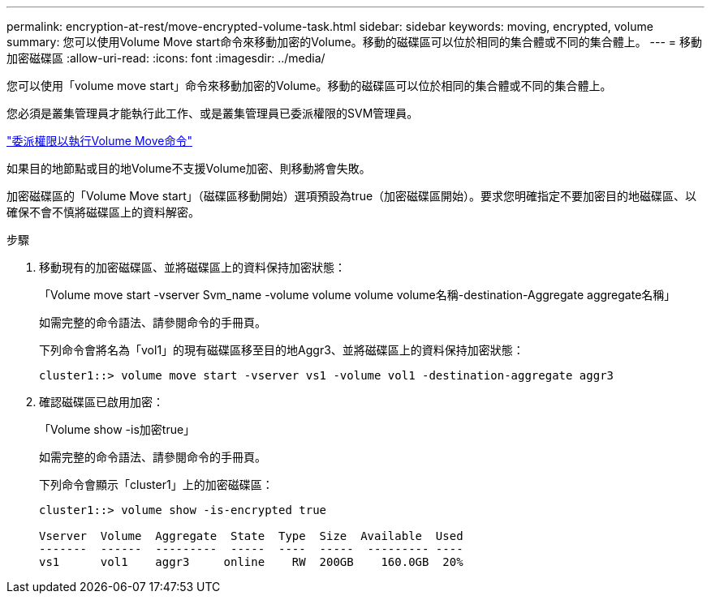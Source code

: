 ---
permalink: encryption-at-rest/move-encrypted-volume-task.html 
sidebar: sidebar 
keywords: moving, encrypted, volume 
summary: 您可以使用Volume Move start命令來移動加密的Volume。移動的磁碟區可以位於相同的集合體或不同的集合體上。 
---
= 移動加密磁碟區
:allow-uri-read: 
:icons: font
:imagesdir: ../media/


[role="lead"]
您可以使用「volume move start」命令來移動加密的Volume。移動的磁碟區可以位於相同的集合體或不同的集合體上。

您必須是叢集管理員才能執行此工作、或是叢集管理員已委派權限的SVM管理員。

link:delegate-volume-encryption-svm-administrator-task.html["委派權限以執行Volume Move命令"]

如果目的地節點或目的地Volume不支援Volume加密、則移動將會失敗。

加密磁碟區的「Volume Move start」（磁碟區移動開始）選項預設為true（加密磁碟區開始）。要求您明確指定不要加密目的地磁碟區、以確保不會不慎將磁碟區上的資料解密。

.步驟
. 移動現有的加密磁碟區、並將磁碟區上的資料保持加密狀態：
+
「Volume move start -vserver Svm_name -volume volume volume volume名稱-destination-Aggregate aggregate名稱」

+
如需完整的命令語法、請參閱命令的手冊頁。

+
下列命令會將名為「vol1」的現有磁碟區移至目的地Aggr3、並將磁碟區上的資料保持加密狀態：

+
[listing]
----
cluster1::> volume move start -vserver vs1 -volume vol1 -destination-aggregate aggr3
----
. 確認磁碟區已啟用加密：
+
「Volume show -is加密true」

+
如需完整的命令語法、請參閱命令的手冊頁。

+
下列命令會顯示「cluster1」上的加密磁碟區：

+
[listing]
----
cluster1::> volume show -is-encrypted true

Vserver  Volume  Aggregate  State  Type  Size  Available  Used
-------  ------  ---------  -----  ----  -----  --------- ----
vs1      vol1    aggr3     online    RW  200GB    160.0GB  20%
----

